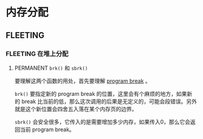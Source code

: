 * 内存分配
** FLEETING 
*** FLEETING 在堆上分配
**** PERMANENT ~brk()~ 和 ~sbrk()~
     CLOSED: [2021-11-06 六 21:14]
要理解这两个函数的用处，首先要理解 [[file:chap06.org::*%E5%86%85%E5%AD%98%E5%B8%83%E5%B1%80][program break]] 。

~brk()~ 要指定新的 program break 的位置，这里会有个麻烦的地方，如果新的 break 比当前的低，那么这次调用的后果是无定义的，可能会段错误。另外就是这个新位置会四舍五入落在某个内存页的边界。

~sbrk()~ 会安全很多，它传入的是需要增加多少内存，如果传入0，那么它会返回当前 program break。
